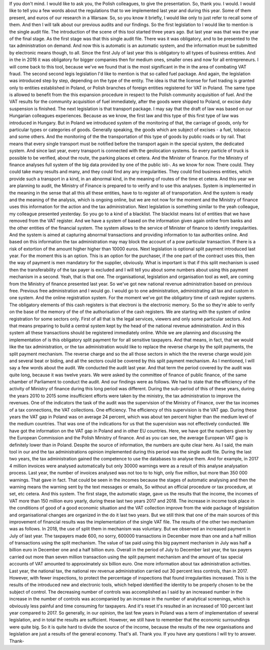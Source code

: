 ﻿If you don't mind.
I would like to ask you, the Polish colleagues, to give the presentation.
So, thank you.
I would.
I would like to tell you a few words about the regulations that to we implemented last year and during this year.
Some of them present, and euros of our research in a Warsaw.
So, so you know it briefly, I would like only to just refer to recall some of them.
And then I will talk about our previous audits and our findings.
So the first legislation to I would like to mention is the single audit file.
The introduction of the scene of this tool started three years ago.
But last year was that was the year of the final stage.
As the first stage was that this single audit file.
There was it was obligatory, and to be presented to the tax administration on demand.
And now this is automatic is an automatic system, and the information must be submitted by electronic means though, to all.
Since the first July of last year this is obligatory to all types of business entities.
And in the in 2016 it was obligatory for bigger companies then for medium ones, smaller ones and now for all entrepreneurs.
I will come back to this tool, because we've we found that is the most significant in the in the area of combating VAT fraud.
The second second legis legislation I'd like to mention is that so called fuel package.
And again, the legislation was introduced step by step, depending on the type of the entity.
The idea is that the license for fuel trading is granted only to entities established in Poland, or Polish branches of foreign entities registered for VAT in Poland.
The same type is allowed to benefit from the this expansion procedure in respect to the 
Polish community acquisition of fuel.
And the VAT results for the community acquisition of fuel immediately, after the goods were shipped to Poland, or excise duty suspension is finished.
The next legislation is that transport package.
I may say that the draft of law was based on our Hungarian colleagues experiences. Because as we know, the first law and this type of this first type of law was introduced in Hungary.
But in Poland we introduced system of the monitoring of that, the carriage of goods, only for particular types or categories of goods.
Generally speaking, the goods which are subject of excises - a fuel, tobacco and some others.
And the monitoring of the the transportation of this type of goods by public roads or by rail.
That means that every single transport must be notified before the transport again in the special system, the dedicated system.
And since last year, every transport is connected with the geolocation systems.
So every particle of truck is possible to be verified, about the route, the parking places et cetera.
And the Minister of finance.
For the Ministry of finance analyses full system of the big data provided by one of the public isti-.
As we know for now.
There could.
They could take many results and many, and they could find any any irregularities.
They could find business entities, which provide such a transport in a kind, in an abnormal kind, in the meaning of routes of the time et cetera.
And this year we are planning to audit, the Ministry of Finance is prepared to to verify and to use this analyses.
System is implemented in the meaning in the sense that all this all these entities, have to to register all of transportation.
And the system is ready and the meaning of the analysis, which is ongoing online, but we are not now for the moment and the Ministry of finance uses this information for the action and the tax administration.
Next legislation is something similar to the yeah colleague, my colleague presented yesterday.
So you go to a kind of a blacklist.
The blacklist means list of entities that we have removed from the VAT register.
And we have a system of based on the information given again online from banks and the other entities of the financial system.
The system allows to the service of Minister of finance to identify irregularities.
And the system is aimed at capturing abnormal transactions and providing information to tax authorities online.
And based on this information the tax administration may may block the account of a pow particular transaction.
If there is a risk of extortion of the amount higher higher than 10000 euros.
Next legislation is optional split payment introduced last year.
For the moment this is an option.
This is an option for the purchaser, if the one part of the contract uses this, then the way of payment is men mandatory for the supplier, obviously.
What is important is that if this split mechanism is used then the transferability of the tax payer is excluded and I will tell you about some numbers about using this payment mechanism in a second.
Yeah, that is that one.
The organisational, legislation and organisation tool as well, are coming from the Ministry of finance presented last year.
So we've got new national revenue administration based on previous free.
Previous free administration and I would go.
I would go to one administration, administrating all tax and custom in one system.
And the online registration system.
For the moment we've got the obligatory time of cash register systems.
The obligatory elements of this cash registers is that electroni is the electronic memory.
So the so they're able to verify on the base of the memory of the of the authorisation of the cash registers.
We are starting with the system of online registration for some sectors only.
First of all that is the legal services, viewers and only some particular sectors.
And that means preparing to build a central system kept by the head of the national revenue administration.
And in this system all these transactions should be registered immediately online.
While we are planning and discussing the implementation of is this obligatory split payment for for all sensitive taxpayers.
And that means, in fact, that we would like the tax administration, or the tax administration would like to replace the reverse charge by the split payments, the split payment mechanism.
The reverse charge and so the all those sectors in which the the reverse charge would join and several beat or biding, and all the sectors could be covered by this split payment mechanism.
As I mentioned, I will say a few words about the audit.
We conducted the audit last year.
And that term the period covered by the audit was quite long, because it was twelve years.
We were asked by the committee of finance of public finance, of the same chamber of Parliament to conduct the audit.
And our findings were as follows.
We had to state that the efficiency of the activity of Ministry of finance during this long period was different.
During the sub-period of this of these years, during the years 2010 to 2015 some insufficient efforts were taken by the ministry, the tax administration to improve the revenues.
One of the indicators the task of the audit was the supervision of the Ministry of Finance, over the tax incomes of a tax connections, the VAT collections.
One efficiency.
The efficiency of this supervision is the VAT gap.
During these years the VAT gap in Poland was on average 24 percent, which was about ten percent higher than the medium level of the medium countries.
That was one of the indications for us that the supervision was not effectively conducted.
We have got the information on the VAT gap in Poland and in other EU countries.
Here, we have got the numbers given by the European Commission and the Polish Ministry of finance.
And as you can see, the average European VAT gap is definitely lower than in Poland.
Despite the source of information, the numbers are quite clear here.
As I said, the main tool in our and the tax administrations opinion implemented during this period was the single audit file.
During the last two years, the tax administration gained the competence to use the databases to analyse them.
And for example, in 2017 4 million invoices were analysed automatically but only 30000 warnings were as a result of this analyse analysation process.
Last year, the number of invoices analysed was not too to to high, only five million, but more than 350 000 warnings.
That gave in fact.
That could be seen in the incomes because the stages of automatic analysing and then the warning means the warning sent by the text messages or emails, 
So without an official procedure or tax procedure, at set, etc cetera.
And this system.
The first stage, the automatic stage, gave us the results that the income, the incomes of VAT more than 150 million euro yearly, during these last two years 2017 and 2018.
The increase in income took place in the conditions of good of a good economic situation and the VAT collection improve from the wide package of legislation and organisational changes are organized in the do it last two years.
But we still think that one of the main sources of this improvement of financial results was the implementation of the single VAT file.
The results of the other two mechanism was as follows.
In 2018, the use of split them in mechanism was voluntary.
But we observed an increased payment in July of last year.
The taxpayers made 600, no sorry, 600000 transactions in December more than one and a half million of transactions using the split mechanism.
The value of tax paid using this big payment mechanism in July was half a billion euro in December one and a half billion euro. 
Overall in the period of July to December last year, the tax payers carried out more than seven million transaction using the split payment mechanism and the amount of tax special accounts of VAT amounted to approximately six billion euro.
One more information about tax administration activities.
Last year, the national tax, the national rev revenue administration carried out 30 percent less controls, than in 2017.
However, with fewer inspections, to protect the percentage of inspections that found irregularities increased.
This is the results of the introduced new and electronic tools, which helped identified the identity to be properly chosen to be the subject of control.
The decreasing number of controls was accomplished as I said by an increased number in the increase in the number of controls was accompanied by an increase in the number of analytical screenings, which is obviously less painful and time consuming for taxpayers.
And it's reset it's resulted in an increased of 100 percent last year compared to 2017.
So generally, in our opinion, the last few years in Poland  was a term of implementation of several legislation, and in total the results are sufficient.
However, we still have to remember that the economic surroundings were quite big.
So it is quite hard to divide the source of the income, because the results of the new organisations and legislation are just a results of the general economy.
That's all.
Thank you.
If you have any questions I will try to answer.
Thank-
